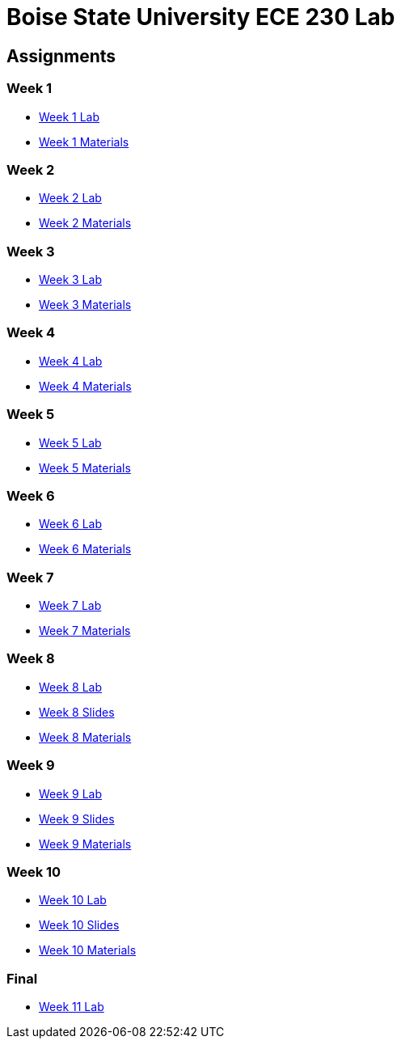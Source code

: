 = Boise State University ECE 230 Lab

== Assignments

=== Week 1

* xref:classes/wk01/index.adoc[Week 1 Lab]
* xref:classes/wk01/class.zip[Week 1 Materials]

=== Week 2

* xref:classes/wk02/index.adoc[Week 2 Lab]
* xref:classes/wk02/class.zip[Week 2 Materials]

=== Week 3

* xref:classes/wk03/index.adoc[Week 3 Lab]
* xref:classes/wk03/class.zip[Week 3 Materials]

=== Week 4

* xref:classes/wk04/index.adoc[Week 4 Lab]
* xref:classes/wk04/class.zip[Week 4 Materials]

=== Week 5

* xref:classes/wk05/index.adoc[Week 5 Lab]
* xref:classes/wk05/class.zip[Week 5 Materials]

=== Week 6

* xref:classes/wk06/index.adoc[Week 6 Lab]
* xref:classes/wk06/class.zip[Week 6 Materials]

=== Week 7

* xref:classes/wk07/index.adoc[Week 7 Lab]
* xref:classes/wk07/class.zip[Week 7 Materials]

=== Week 8

* xref:classes/wk08/index.adoc[Week 8 Lab]
* xref:classes/wk08/slides.adoc[Week 8 Slides]
* xref:classes/wk08/class.zip[Week 8 Materials]

=== Week 9

* xref:classes/wk09/index.adoc[Week 9 Lab]
* xref:classes/wk09/slides.adoc[Week 9 Slides]
* xref:classes/wk09/class.zip[Week 9 Materials]

=== Week 10

* xref:classes/wk10/index.adoc[Week 10 Lab]
* xref:classes/wk10/slides.adoc[Week 10 Slides]
* xref:classes/wk10/class.zip[Week 10 Materials]

=== Final

* xref:classes/wk11/index.adoc[Week 11 Lab]

